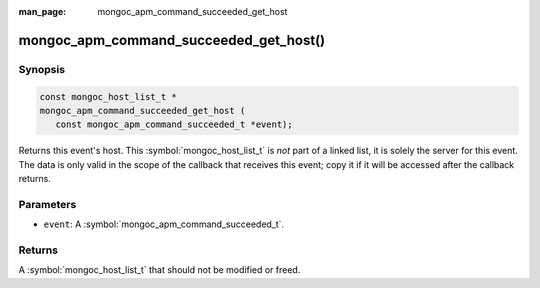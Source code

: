 :man_page: mongoc_apm_command_succeeded_get_host

mongoc_apm_command_succeeded_get_host()
=======================================

Synopsis
--------

.. code-block:: c

  const mongoc_host_list_t *
  mongoc_apm_command_succeeded_get_host (
     const mongoc_apm_command_succeeded_t *event);

Returns this event's host. This :symbol:`mongoc_host_list_t` is *not* part of a linked list, it is solely the server for this event. The data is only valid in the scope of the callback that receives this event; copy it if it will be accessed after the callback returns.

Parameters
----------

* ``event``: A :symbol:`mongoc_apm_command_succeeded_t`.

Returns
-------

A :symbol:`mongoc_host_list_t` that should not be modified or freed.

.. seealso::

  | :doc:`Introduction to Application Performance Monitoring <application-performance-monitoring>`

